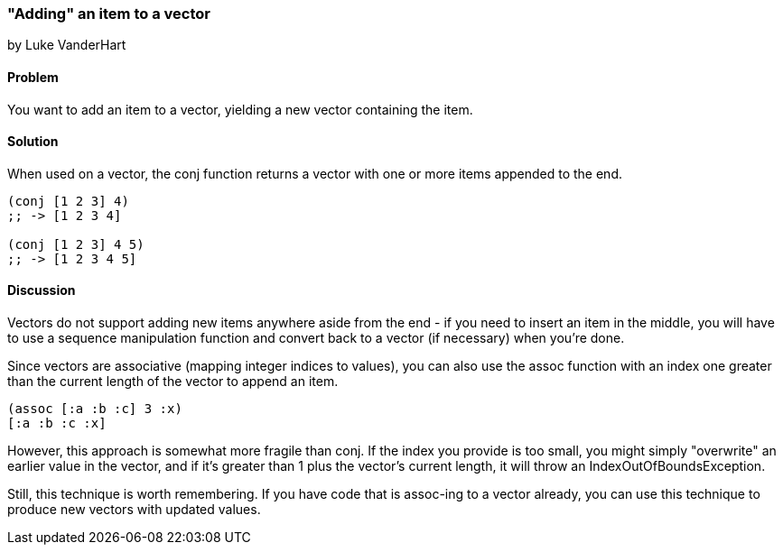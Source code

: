 [[sec_adding_to_a_vector]]
=== "Adding" an item to a vector
[role="byline"]
by Luke VanderHart

==== Problem

You want to add an item to a vector, yielding a new vector containing
the item.

==== Solution

When used on a vector, the +conj+ function returns a vector with one
or more items appended to the end.

[source,clojure]
----
(conj [1 2 3] 4)
;; -> [1 2 3 4]

(conj [1 2 3] 4 5)
;; -> [1 2 3 4 5]
----

==== Discussion

Vectors do not support adding new items anywhere aside from the end - if
you need to insert an item in the middle, you will have to use a
sequence manipulation function and convert back to a vector (if
necessary) when you're done.

Since vectors are associative (mapping integer indices to values), you can also use the +assoc+ function with an index one
greater than the current length of the vector to append an item.

[source,clojure]
----
(assoc [:a :b :c] 3 :x)
[:a :b :c :x]
----

However, this approach is somewhat more fragile than +conj+. If the
index you provide is too small, you might simply "overwrite" an
earlier value in the vector, and if it's greater than 1 plus the
vector's current length, it will throw an +IndexOutOfBoundsException+.

Still, this technique is worth remembering. If you have code that is
+assoc+-ing to a vector already, you can use this technique to produce new vectors with updated values.
